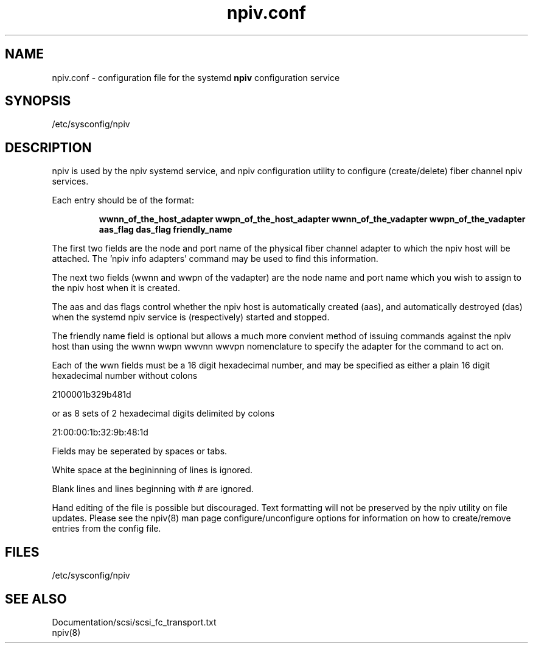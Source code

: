 .TH npiv.conf 5 "" 1.0 
.SH NAME
npiv.conf - configuration file for the systemd 
.BI npiv 
configuration service
.SH SYNOPSIS
/etc/sysconfig/npiv
.SH DESCRIPTION
npiv is used by the npiv systemd service, and npiv configuration utility
to configure (create/delete) fiber channel npiv services.

Each entry should be of the format:

.B
.RS
wwnn_of_the_host_adapter wwpn_of_the_host_adapter  wwnn_of_the_vadapter wwpn_of_the_vadapter aas_flag das_flag friendly_name
.RE
 
The first two fields are the node and port name of the physical fiber channel adapter to which the npiv host will be attached.  The 'npiv info adapters' command may be used to find this information.

The next two fields (wwnn and wwpn of the vadapter) are the node name and port name which you wish to assign to the npiv host when it is created.

The aas and das flags control whether the npiv host is automatically created (aas), and automatically destroyed (das) when the systemd npiv service is (respectively) started and stopped.

The friendly name field is optional but allows a much more convient method of issuing commands against the npiv host than using the wwnn wwpn wwvnn wwvpn nomenclature to  specify the adapter for the command to act on.

Each of the wwn fields must be a 16 digit hexadecimal number, and may be specified as either a plain 16 digit hexadecimal number without colons

    2100001b329b481d

or as 8 sets of 2 hexadecimal digits delimited by colons

    21:00:00:1b:32:9b:48:1d

Fields may be seperated by spaces or tabs.

White space at the begininning of lines is ignored.

Blank lines and lines beginning with # are ignored.

Hand editing of the file is possible but discouraged.  Text formatting will not be preserved by the npiv utility on file updates.  Please see the npiv(8) man page configure/unconfigure options for information on how to create/remove entries from the config file.

.SH FILES
/etc/sysconfig/npiv
.SH SEE ALSO
Documentation/scsi/scsi_fc_transport.txt
.br
npiv(8)
